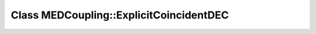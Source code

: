 Class MEDCoupling::ExplicitCoincidentDEC
========================================

.. doxygenclass:: MEDCoupling::ExplicitCoincidentDEC

